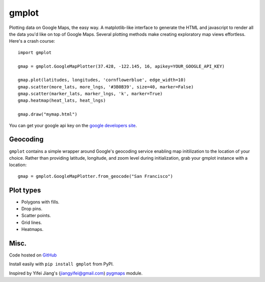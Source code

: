 gmplot
======

Plotting data on Google Maps, the easy way. A matplotlib-like
interface to generate the HTML and javascript to render all the
data you'd like on top of Google Maps. Several plotting methods
make creating exploratory map views effortless. Here's a crash course:

::

    import gmplot

    gmap = gmplot.GoogleMapPlotter(37.428, -122.145, 16, apikey=YOUR_GOOGLE_API_KEY)

    gmap.plot(latitudes, longitudes, 'cornflowerblue', edge_width=10)
    gmap.scatter(more_lats, more_lngs, '#3B0B39', size=40, marker=False)
    gmap.scatter(marker_lats, marker_lngs, 'k', marker=True)
    gmap.heatmap(heat_lats, heat_lngs)

    gmap.draw("mymap.html")

You can get your google api key on the `google developers site <https://developers.google.com/maps/documentation/javascript/get-api-key>`_.

Geocoding
---------

``gmplot`` contains a simple wrapper around Google's geocoding service enabling
map initilization to the location of your choice. Rather than providing latitude,
longitude, and zoom level during initialization, grab your gmplot instance with
a location:

::

    gmap = gmplot.GoogleMapPlotter.from_geocode("San Francisco")

Plot types
----------

* Polygons with fills.
* Drop pins.
* Scatter points.
* Grid lines.
* Heatmaps.

.. image:: http://i.imgur.com/dTNkbZ7.png

Misc.
-----

Code hosted on `GitHub <https://github.com/vgm64/gmplot>`_

Install easily with ``pip install gmplot`` from PyPI.

Inspired by Yifei Jiang's (jiangyifei@gmail.com) pygmaps_ module.

.. _pygmaps: http://code.google.com/p/pygmaps/

